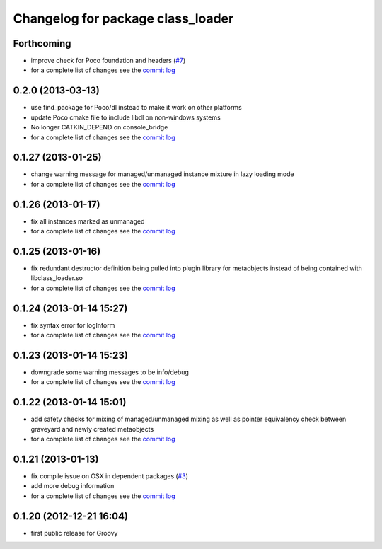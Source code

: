 ^^^^^^^^^^^^^^^^^^^^^^^^^^^^^^^^^^
Changelog for package class_loader
^^^^^^^^^^^^^^^^^^^^^^^^^^^^^^^^^^

Forthcoming
-----------
* improve check for Poco foundation and headers (`#7 <https://github.com/ros/class_loader/issues/7>`_)
* for a complete list of changes see the `commit log <https://github.com/ros/class_loader/compare/0.2.0...hydro-devel>`_

0.2.0 (2013-03-13)
------------------
* use find_package for Poco/dl instead to make it work on other platforms
* update Poco cmake file to include libdl on non-windows systems
* No longer CATKIN_DEPEND on console_bridge
* for a complete list of changes see the `commit log <https://github.com/ros/class_loader/compare/0.1.27...0.2.0>`_

0.1.27 (2013-01-25)
-------------------
* change warning message for managed/unmanaged instance mixture in lazy loading mode
* for a complete list of changes see the `commit log <https://github.com/ros/class_loader/compare/0.1.26...0.1.27>`_

0.1.26 (2013-01-17)
-------------------
* fix all instances marked as unmanaged
* for a complete list of changes see the `commit log <https://github.com/ros/class_loader/compare/0.1.25...0.1.26>`_

0.1.25 (2013-01-16)
-------------------
* fix redundant destructor definition being pulled into plugin library for metaobjects instead of being contained with libclass_loader.so
* for a complete list of changes see the `commit log <https://github.com/ros/class_loader/compare/0.1.24...0.1.25>`_

0.1.24 (2013-01-14 15:27)
-------------------------
* fix syntax error for logInform
* for a complete list of changes see the `commit log <https://github.com/ros/class_loader/compare/0.1.23...0.1.24>`_

0.1.23 (2013-01-14 15:23)
-------------------------
* downgrade some warning messages to be info/debug
* for a complete list of changes see the `commit log <https://github.com/ros/class_loader/compare/0.1.22...0.1.23>`_

0.1.22 (2013-01-14 15:01)
-------------------------
* add safety checks for mixing of managed/unmanaged mixing as well as pointer equivalency check between graveyard and newly created metaobjects
* for a complete list of changes see the `commit log <https://github.com/ros/class_loader/compare/0.1.21...0.1.22>`_

0.1.21 (2013-01-13)
-------------------
* fix compile issue on OSX in dependent packages (`#3 <https://github.com/ros/class_loader/issues/3>`_)
* add more debug information
* for a complete list of changes see the `commit log <https://github.com/ros/class_loader/compare/0.1.20...0.1.21>`_

0.1.20 (2012-12-21 16:04)
-------------------------
* first public release for Groovy

